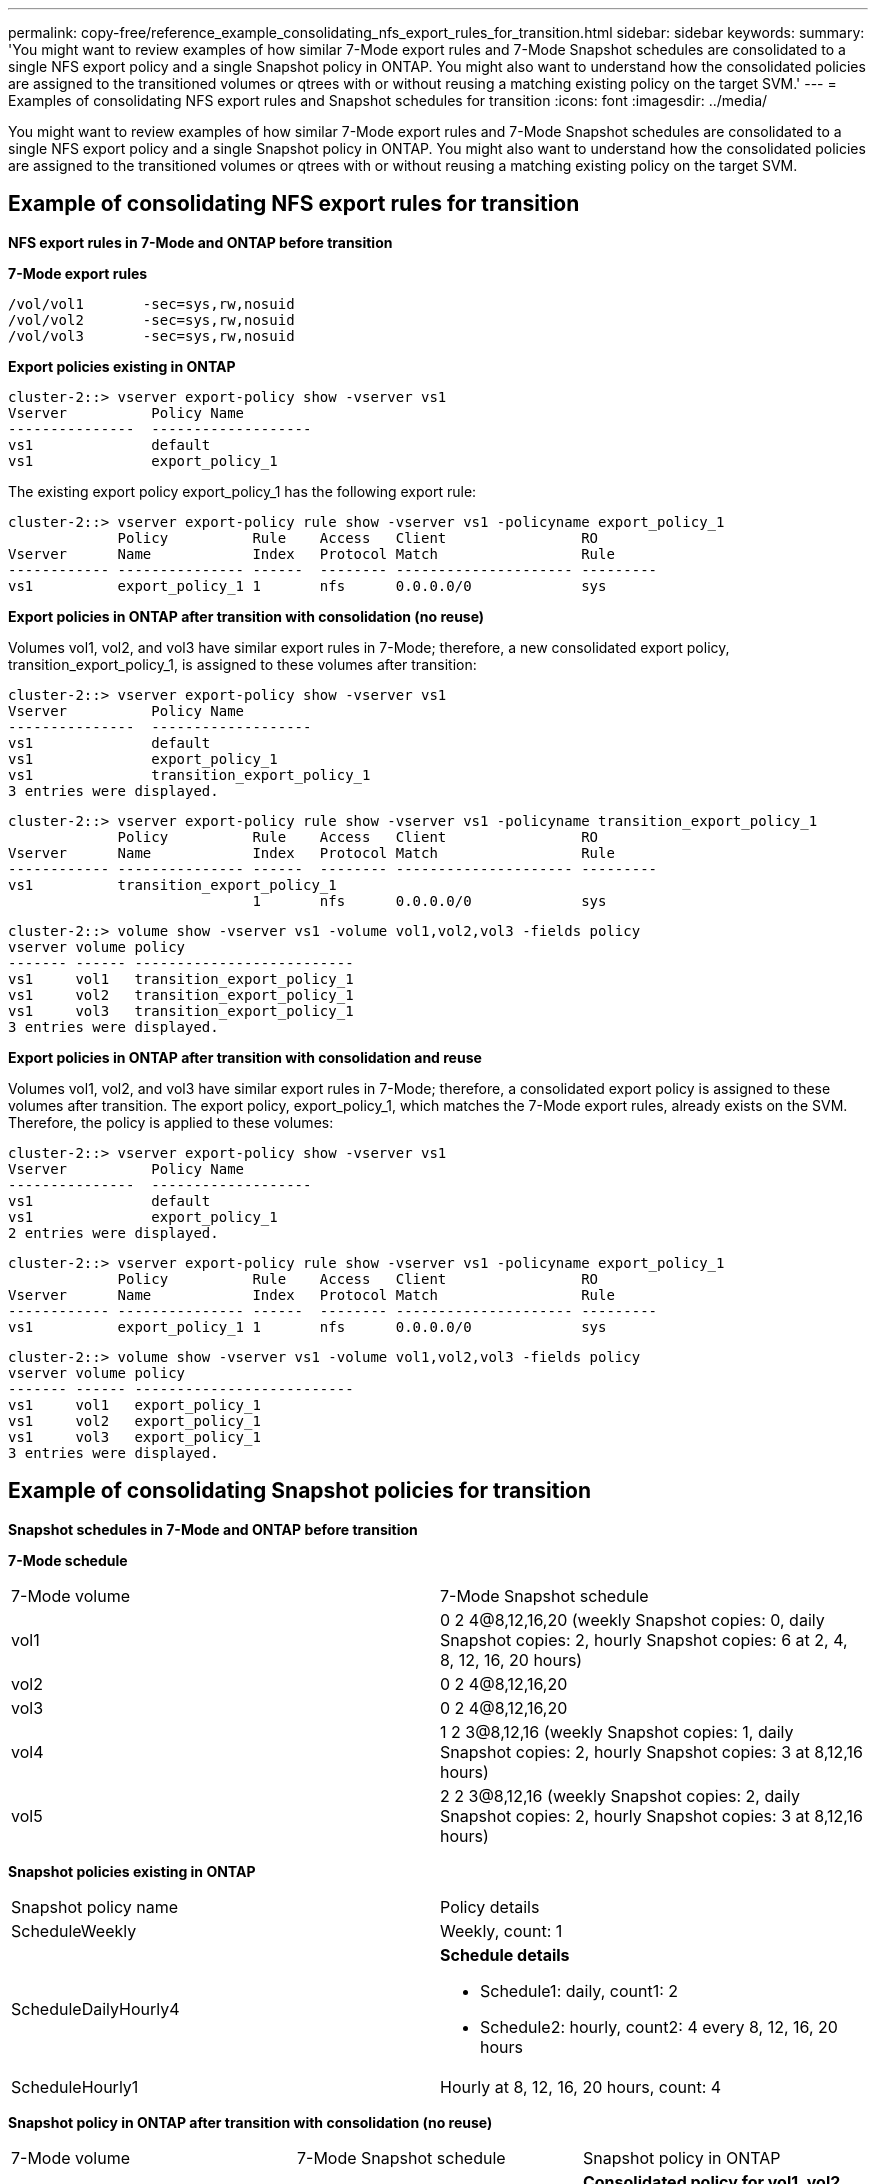 ---
permalink: copy-free/reference_example_consolidating_nfs_export_rules_for_transition.html
sidebar: sidebar
keywords: 
summary: 'You might want to review examples of how similar 7-Mode export rules and 7-Mode Snapshot schedules are consolidated to a single NFS export policy and a single Snapshot policy in ONTAP. You might also want to understand how the consolidated policies are assigned to the transitioned volumes or qtrees with or without reusing a matching existing policy on the target SVM.'
---
= Examples of consolidating NFS export rules and Snapshot schedules for transition
:icons: font
:imagesdir: ../media/

[.lead]
You might want to review examples of how similar 7-Mode export rules and 7-Mode Snapshot schedules are consolidated to a single NFS export policy and a single Snapshot policy in ONTAP. You might also want to understand how the consolidated policies are assigned to the transitioned volumes or qtrees with or without reusing a matching existing policy on the target SVM.

== Example of consolidating NFS export rules for transition

*NFS export rules in 7-Mode and ONTAP before transition*

*7-Mode export rules*

----
/vol/vol1       -sec=sys,rw,nosuid
/vol/vol2       -sec=sys,rw,nosuid
/vol/vol3       -sec=sys,rw,nosuid
----

*Export policies existing in ONTAP*

----
cluster-2::> vserver export-policy show -vserver vs1
Vserver          Policy Name
---------------  -------------------
vs1              default
vs1              export_policy_1
----

The existing export policy export_policy_1 has the following export rule:

----
cluster-2::> vserver export-policy rule show -vserver vs1 -policyname export_policy_1
             Policy          Rule    Access   Client                RO
Vserver      Name            Index   Protocol Match                 Rule
------------ --------------- ------  -------- --------------------- ---------
vs1          export_policy_1 1       nfs      0.0.0.0/0             sys
----

*Export policies in ONTAP after transition with consolidation (no reuse)*

Volumes vol1, vol2, and vol3 have similar export rules in 7-Mode; therefore, a new consolidated export policy, transition_export_policy_1, is assigned to these volumes after transition:

----
cluster-2::> vserver export-policy show -vserver vs1
Vserver          Policy Name
---------------  -------------------
vs1              default
vs1              export_policy_1
vs1              transition_export_policy_1
3 entries were displayed.
----

----
cluster-2::> vserver export-policy rule show -vserver vs1 -policyname transition_export_policy_1
             Policy          Rule    Access   Client                RO
Vserver      Name            Index   Protocol Match                 Rule
------------ --------------- ------  -------- --------------------- ---------
vs1          transition_export_policy_1
                             1       nfs      0.0.0.0/0             sys
----

----
cluster-2::> volume show -vserver vs1 -volume vol1,vol2,vol3 -fields policy
vserver volume policy
------- ------ --------------------------
vs1     vol1   transition_export_policy_1
vs1     vol2   transition_export_policy_1
vs1     vol3   transition_export_policy_1
3 entries were displayed.
----

*Export policies in ONTAP after transition with consolidation and reuse*

Volumes vol1, vol2, and vol3 have similar export rules in 7-Mode; therefore, a consolidated export policy is assigned to these volumes after transition. The export policy, export_policy_1, which matches the 7-Mode export rules, already exists on the SVM. Therefore, the policy is applied to these volumes:

----
cluster-2::> vserver export-policy show -vserver vs1
Vserver          Policy Name
---------------  -------------------
vs1              default
vs1              export_policy_1
2 entries were displayed.
----

----
cluster-2::> vserver export-policy rule show -vserver vs1 -policyname export_policy_1
             Policy          Rule    Access   Client                RO
Vserver      Name            Index   Protocol Match                 Rule
------------ --------------- ------  -------- --------------------- ---------
vs1          export_policy_1 1       nfs      0.0.0.0/0             sys
----

----
cluster-2::> volume show -vserver vs1 -volume vol1,vol2,vol3 -fields policy
vserver volume policy
------- ------ --------------------------
vs1     vol1   export_policy_1
vs1     vol2   export_policy_1
vs1     vol3   export_policy_1
3 entries were displayed.
----

== Example of consolidating Snapshot policies for transition

*Snapshot schedules in 7-Mode and ONTAP before transition*

*7-Mode schedule*

|===
| 7-Mode volume| 7-Mode Snapshot schedule
a|
vol1
a|
0 2 4@8,12,16,20 (weekly Snapshot copies: 0, daily Snapshot copies: 2, hourly Snapshot copies: 6 at 2, 4, 8, 12, 16, 20 hours)
a|
vol2
a|
0 2 4@8,12,16,20
a|
vol3
a|
0 2 4@8,12,16,20
a|
vol4
a|
1 2 3@8,12,16 (weekly Snapshot copies: 1, daily Snapshot copies: 2, hourly Snapshot copies: 3 at 8,12,16 hours)
a|
vol5
a|
2 2 3@8,12,16 (weekly Snapshot copies: 2, daily Snapshot copies: 2, hourly Snapshot copies: 3 at 8,12,16 hours)
|===
*Snapshot policies existing in ONTAP*

|===
| Snapshot policy name| Policy details
a|
ScheduleWeekly
a|
Weekly, count: 1
a|
ScheduleDailyHourly4
a|
*Schedule details*

* Schedule1: daily, count1: 2
* Schedule2: hourly, count2: 4 every 8, 12, 16, 20 hours

a|
ScheduleHourly1
a|
Hourly at 8, 12, 16, 20 hours, count: 4
|===
*Snapshot policy in ONTAP after transition with consolidation (no reuse)*

|===
| 7-Mode volume| 7-Mode Snapshot schedule| Snapshot policy in ONTAP
a|
vol1
a|
0 2 4@8,12,16,20 (weekly Snapshot copies: 0, daily Snapshot copies: 2, hourly Snapshot copies: 4 at 8, 12, 16, 20 hours)
a|
*Consolidated policy for vol1, vol2, and vol3*

* Name: transition_snapshot_policy_0
* Schedule details
 ** Schedule1: daily, count1: 2
 ** Schedule2: hourly, count2: 4 every 8, 12, 16, 20 hours

a|
vol2
a|
0 2 4@8,12,16,20
a|
vol3
a|
0 2 4@8,12,16,20
a|
vol4
a|
1 2 3@8,12,16 (weekly Snapshot copies: 1, daily Snapshot copies: 2, hourly Snapshot copies: 3 at 8,12,16 hours)
a|

* Name: transition_snapshot_policy_1
* Schedule details
 ** Schedule1: weekly, count1: 1
 ** Schedule2: daily, count2: 2
 ** Schedule3: hourly, count3: 3 every 8,12,16 hours

a|
vol5
a|
2 2 3@8,12,16 (weekly Snapshot copies: 2, daily Snapshot copies: 2, hourly Snapshot copies: 3 at 8,12,16 hours)
a|

* Name: transition_snapshot_policy_2
* Schedule details
 ** Schedule1: weekly, count1: 2
 ** Schedule2: daily, count2: 2
 ** Schedule3: hourly, count3: 3 every 8,12,16 hours

|===
*Snapshot policy in ONTAP after transition with consolidation and reuse*

|===
| 7-Mode volume| 7-Mode Snapshot schedule| Snapshot policy in ONTAP
a|
vol1
a|
0 2 4@8,12,16,20 (weekly Snapshot copies: 0, daily Snapshot copies: 2, hourly Snapshot copies: 4 at 2, 4, 8, 12, 16, 20 hours)
a|
Consolidated policy for vol1, vol2, and vol3 for which the existing ONTAP policy is reused

Name: ScheduleDailyHourly4

a|
vol2
a|
0 2 4@8,12,16,20
a|
vol3
a|
0 2 4@8,12,16,20
a|
vol4
a|
1 2 3@8,12,16 (weekly Snapshot copies: 1, daily Snapshot copies: 2, hourly Snapshot copies: 3 at 8,12,16 hours)
a|

* Name: transition_snapshot_policy_1
* Schedule details
 ** Schedule1: weekly, count1: 1
 ** Schedule2: daily, count2: 2
 ** Schedule3: hourly, count3: 3 every 8,12,16 hours

a|
vol5
a|
2 2 3@8,12,16 (weekly Snapshot copies: 2, daily Snapshot copies: 2, hourly Snapshot copies: 3 at 8,12,16 hours)
a|

* Name: transition_snapshot_policy_2
* Schedule details
 ** Schedule1: weekly, count1: 2
 ** Schedule2: daily, count2: 2
 ** Schedule3: hourly, count3: 3 every 8,12,16 hours

|===
